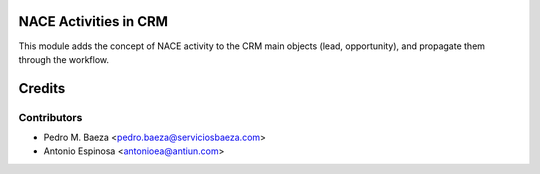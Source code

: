 NACE Activities in CRM
======================

This module adds the concept of NACE activity to the CRM main objects (lead,
opportunity), and propagate them through the workflow.

Credits
=======

Contributors
------------
* Pedro M. Baeza <pedro.baeza@serviciosbaeza.com>
* Antonio Espinosa <antonioea@antiun.com>
